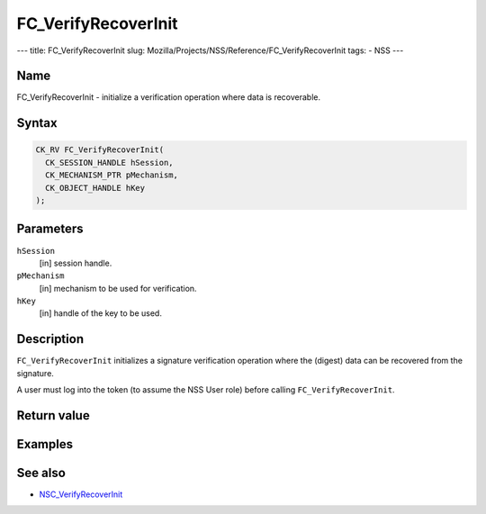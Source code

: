 ====================
FC_VerifyRecoverInit
====================
--- title: FC_VerifyRecoverInit slug:
Mozilla/Projects/NSS/Reference/FC_VerifyRecoverInit tags: - NSS ---

.. _Name:

Name
~~~~

FC_VerifyRecoverInit - initialize a verification operation where data is
recoverable.

.. _Syntax:

Syntax
~~~~~~

.. code:: eval

   CK_RV FC_VerifyRecoverInit(
     CK_SESSION_HANDLE hSession,
     CK_MECHANISM_PTR pMechanism,
     CK_OBJECT_HANDLE hKey
   );

.. _Parameters:

Parameters
~~~~~~~~~~

``hSession``
   [in] session handle.
``pMechanism``
   [in] mechanism to be used for verification.
``hKey``
   [in] handle of the key to be used.

.. _Description:

Description
~~~~~~~~~~~

``FC_VerifyRecoverInit`` initializes a signature verification operation
where the (digest) data can be recovered from the signature.

A user must log into the token (to assume the NSS User role) before
calling ``FC_VerifyRecoverInit``.

.. _Return_value:

Return value
~~~~~~~~~~~~

.. _Examples:

Examples
~~~~~~~~

.. _See_also:

See also
~~~~~~~~

-  `NSC_VerifyRecoverInit </en-US/NSC_VerifyRecoverInit>`__
